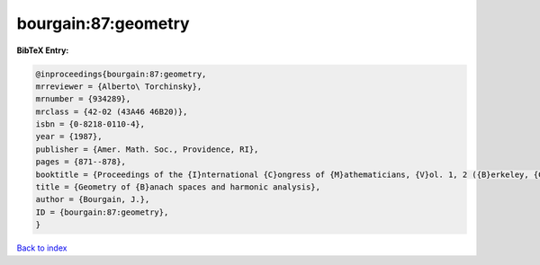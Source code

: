 bourgain:87:geometry
====================

.. :cite:t:`bourgain:87:geometry`

.. bibliography:: ../../All.bib

**BibTeX Entry:**

.. code-block:: bibtex

   @inproceedings{bourgain:87:geometry,
   mrreviewer = {Alberto\ Torchinsky},
   mrnumber = {934289},
   mrclass = {42-02 (43A46 46B20)},
   isbn = {0-8218-0110-4},
   year = {1987},
   publisher = {Amer. Math. Soc., Providence, RI},
   pages = {871--878},
   booktitle = {Proceedings of the {I}nternational {C}ongress of {M}athematicians, {V}ol. 1, 2 ({B}erkeley, {C}alif., 1986)},
   title = {Geometry of {B}anach spaces and harmonic analysis},
   author = {Bourgain, J.},
   ID = {bourgain:87:geometry},
   }

`Back to index <../index>`_
